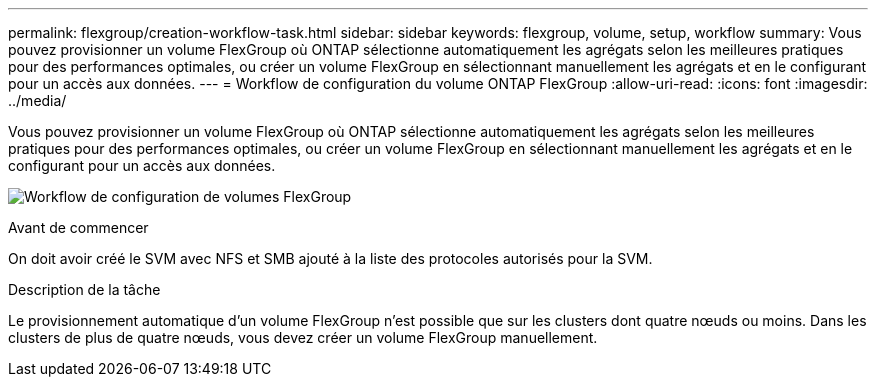 ---
permalink: flexgroup/creation-workflow-task.html 
sidebar: sidebar 
keywords: flexgroup, volume, setup, workflow 
summary: Vous pouvez provisionner un volume FlexGroup où ONTAP sélectionne automatiquement les agrégats selon les meilleures pratiques pour des performances optimales, ou créer un volume FlexGroup en sélectionnant manuellement les agrégats et en le configurant pour un accès aux données. 
---
= Workflow de configuration du volume ONTAP FlexGroup
:allow-uri-read: 
:icons: font
:imagesdir: ../media/


[role="lead"]
Vous pouvez provisionner un volume FlexGroup où ONTAP sélectionne automatiquement les agrégats selon les meilleures pratiques pour des performances optimales, ou créer un volume FlexGroup en sélectionnant manuellement les agrégats et en le configurant pour un accès aux données.

image:flexgroups-setup-workflow.gif["Workflow de configuration de volumes FlexGroup"]

.Avant de commencer
On doit avoir créé le SVM avec NFS et SMB ajouté à la liste des protocoles autorisés pour la SVM.

.Description de la tâche
Le provisionnement automatique d'un volume FlexGroup n'est possible que sur les clusters dont quatre nœuds ou moins. Dans les clusters de plus de quatre nœuds, vous devez créer un volume FlexGroup manuellement.
